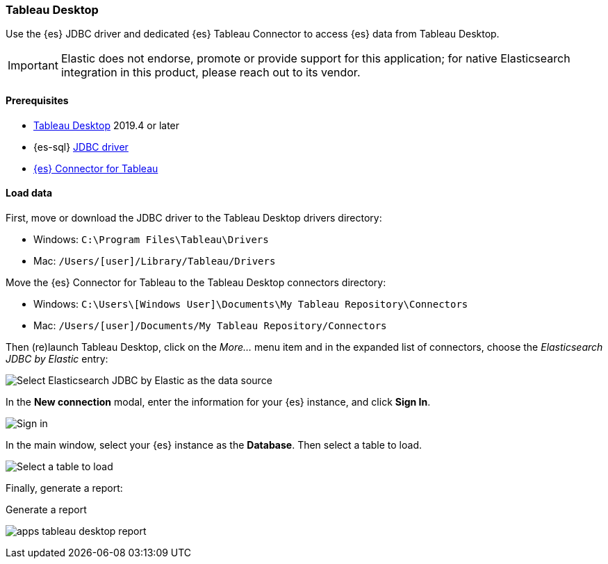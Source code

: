 [role="xpack"]
[testenv="platinum"]
[[sql-client-apps-tableau-desktop]]
=== Tableau Desktop

Use the {es} JDBC driver and dedicated {es} Tableau Connector to access {es} data from Tableau Desktop.

IMPORTANT: Elastic does not endorse, promote or provide support for this application; for native Elasticsearch integration in this
product, please reach out to its vendor.

[[sql-client-apps-tableau-desktop-prereqs]]
==== Prerequisites

* https://www.tableau.com/products/desktop[Tableau Desktop] 2019.4 or later
* {es-sql} <<sql-jdbc, JDBC driver>>
* https://www.elastic.co/downloads/tableau-connector[{es} Connector for Tableau]

[[sql-client-apps-tableau-desktop-load-data]]
==== Load data

First, move or download the JDBC driver to the Tableau Desktop drivers directory:

* Windows: `C:\Program Files\Tableau\Drivers`
* Mac: `/Users/[user]/Library/Tableau/Drivers`

Move the {es} Connector for Tableau to the Tableau Desktop connectors directory:

* Windows: `C:\Users\[Windows User]\Documents\My Tableau Repository\Connectors`
* Mac: `/Users/[user]/Documents/My Tableau Repository/Connectors`

Then (re)launch Tableau Desktop, click on the _More..._ menu item and in the expanded list of connectors, choose the _Elasticsearch JDBC by
Elastic_ entry:

[[apps_tableau_desktop_from_connector]]
[role="screenshot"]
image:images/sql/client-apps/apps_tableau_desktop_from_connector.png[Select Elasticsearch JDBC by Elastic as the data source]

In the **New connection** modal, enter the information for your {es} instance, and click **Sign In**.

[[apps_tableau_connect]]
[role="screenshot"]
image:images/sql/client-apps/apps_tableau_desktop_connect.png[Sign in]

In the main window, select your {es} instance as the **Database**. Then select a table to load.

[[apps_tableau_prepare]]
[role="screenshot"]
image:images/sql/client-apps/apps_tableau_desktop_prepare.png[Select a table to load]

Finally, generate a report:

[[apps_tableau_report]]
.Generate a report
image:images/sql/client-apps/apps_tableau_desktop_report.png[]
